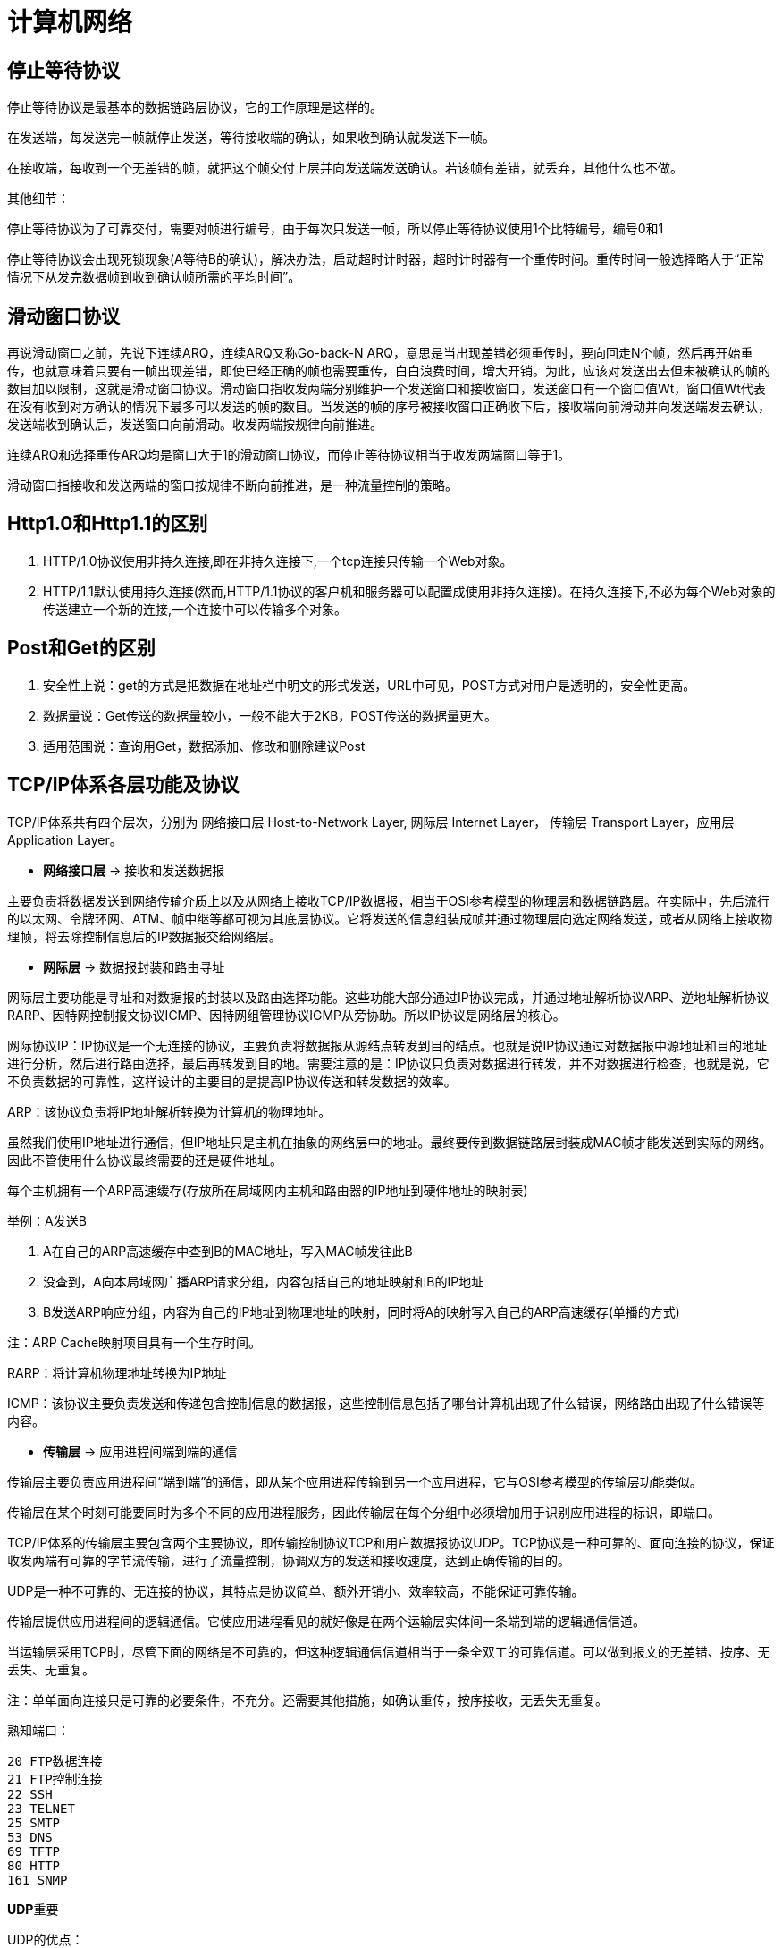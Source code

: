 [[guide-network]]
= 计算机网络

[[guide-network-1]]
== 停止等待协议

停止等待协议是最基本的数据链路层协议，它的工作原理是这样的。

在发送端，每发送完一帧就停止发送，等待接收端的确认，如果收到确认就发送下一帧。

在接收端，每收到一个无差错的帧，就把这个帧交付上层并向发送端发送确认。若该帧有差错，就丢弃，其他什么也不做。

其他细节：

停止等待协议为了可靠交付，需要对帧进行编号，由于每次只发送一帧，所以停止等待协议使用1个比特编号，编号0和1

停止等待协议会出现死锁现象(A等待B的确认)，解决办法，启动超时计时器，超时计时器有一个重传时间。重传时间一般选择略大于“正常情况下从发完数据帧到收到确认帧所需的平均时间”。

[[guide-network-2]]
== 滑动窗口协议

再说滑动窗口之前，先说下连续ARQ，连续ARQ又称Go-back-N ARQ，意思是当出现差错必须重传时，要向回走N个帧，然后再开始重传，也就意味着只要有一帧出现差错，即使已经正确的帧也需要重传，白白浪费时间，增大开销。为此，应该对发送出去但未被确认的帧的数目加以限制，这就是滑动窗口协议。滑动窗口指收发两端分别维护一个发送窗口和接收窗口，发送窗口有一个窗口值Wt，窗口值Wt代表在没有收到对方确认的情况下最多可以发送的帧的数目。当发送的帧的序号被接收窗口正确收下后，接收端向前滑动并向发送端发去确认，发送端收到确认后，发送窗口向前滑动。收发两端按规律向前推进。

连续ARQ和选择重传ARQ均是窗口大于1的滑动窗口协议，而停止等待协议相当于收发两端窗口等于1。

滑动窗口指接收和发送两端的窗口按规律不断向前推进，是一种流量控制的策略。

[[guide-network-3]]
== Http1.0和Http1.1的区别

. HTTP/1.0协议使用非持久连接,即在非持久连接下,一个tcp连接只传输一个Web对象。
. HTTP/1.1默认使用持久连接(然而,HTTP/1.1协议的客户机和服务器可以配置成使用非持久连接)。在持久连接下,不必为每个Web对象的传送建立一个新的连接,一个连接中可以传输多个对象。

[[guide-network-4]]
== Post和Get的区别

. 安全性上说：get的方式是把数据在地址栏中明文的形式发送，URL中可见，POST方式对用户是透明的，安全性更高。
. 数据量说：Get传送的数据量较小，一般不能大于2KB，POST传送的数据量更大。
. 适用范围说：查询用Get，数据添加、修改和删除建议Post

[[guide-network-5]]
== TCP/IP体系各层功能及协议

TCP/IP体系共有四个层次，分别为 网络接口层 Host-to-Network Layer, 网际层 Internet Layer， 传输层 Transport Layer，应用层 Application Layer。

* **网络接口层** -> 接收和发送数据报

主要负责将数据发送到网络传输介质上以及从网络上接收TCP/IP数据报，相当于OSI参考模型的物理层和数据链路层。在实际中，先后流行的以太网、令牌环网、ATM、帧中继等都可视为其底层协议。它将发送的信息组装成帧并通过物理层向选定网络发送，或者从网络上接收物理帧，将去除控制信息后的IP数据报交给网络层。

* **网际层** -> 数据报封装和路由寻址

网际层主要功能是寻址和对数据报的封装以及路由选择功能。这些功能大部分通过IP协议完成，并通过地址解析协议ARP、逆地址解析协议RARP、因特网控制报文协议ICMP、因特网组管理协议IGMP从旁协助。所以IP协议是网络层的核心。

网际协议IP：IP协议是一个无连接的协议，主要负责将数据报从源结点转发到目的结点。也就是说IP协议通过对数据报中源地址和目的地址进行分析，然后进行路由选择，最后再转发到目的地。需要注意的是：IP协议只负责对数据进行转发，并不对数据进行检查，也就是说，它不负责数据的可靠性，这样设计的主要目的是提高IP协议传送和转发数据的效率。

ARP：该协议负责将IP地址解析转换为计算机的物理地址。

虽然我们使用IP地址进行通信，但IP地址只是主机在抽象的网络层中的地址。最终要传到数据链路层封装成MAC帧才能发送到实际的网络。因此不管使用什么协议最终需要的还是硬件地址。

每个主机拥有一个ARP高速缓存(存放所在局域网内主机和路由器的IP地址到硬件地址的映射表)

举例：A发送B

. A在自己的ARP高速缓存中查到B的MAC地址，写入MAC帧发往此B
. 没查到，A向本局域网广播ARP请求分组，内容包括自己的地址映射和B的IP地址
. B发送ARP响应分组，内容为自己的IP地址到物理地址的映射，同时将A的映射写入自己的ARP高速缓存(单播的方式)

注：ARP Cache映射项目具有一个生存时间。

RARP：将计算机物理地址转换为IP地址

ICMP：该协议主要负责发送和传递包含控制信息的数据报，这些控制信息包括了哪台计算机出现了什么错误，网络路由出现了什么错误等内容。

*  **传输层** -> 应用进程间端到端的通信

传输层主要负责应用进程间“端到端”的通信，即从某个应用进程传输到另一个应用进程，它与OSI参考模型的传输层功能类似。

传输层在某个时刻可能要同时为多个不同的应用进程服务，因此传输层在每个分组中必须增加用于识别应用进程的标识，即端口。

TCP/IP体系的传输层主要包含两个主要协议，即传输控制协议TCP和用户数据报协议UDP。TCP协议是一种可靠的、面向连接的协议，保证收发两端有可靠的字节流传输，进行了流量控制，协调双方的发送和接收速度，达到正确传输的目的。

UDP是一种不可靠的、无连接的协议，其特点是协议简单、额外开销小、效率较高，不能保证可靠传输。

传输层提供应用进程间的逻辑通信。它使应用进程看见的就好像是在两个运输层实体间一条端到端的逻辑通信信道。

当运输层采用TCP时，尽管下面的网络是不可靠的，但这种逻辑通信信道相当于一条全双工的可靠信道。可以做到报文的无差错、按序、无丢失、无重复。

注：单单面向连接只是可靠的必要条件，不充分。还需要其他措施，如确认重传，按序接收，无丢失无重复。

熟知端口：

[source]
----
20 FTP数据连接
21 FTP控制连接
22 SSH
23 TELNET
25 SMTP
53 DNS
69 TFTP
80 HTTP
161 SNMP
----

**UDP**重要

UDP的优点：

. 发送之前无需建立连接，减小了开销和发送数据的时延
. UDP不使用连接，不使用可靠交付，因此主机不需要维护复杂的参数表、连接状态表
. UDP用户数据报只有8个字节的首部开销，而TCP要20字节。
. 由于没有拥塞控制，因此网络出现拥塞不会使源主机的发送速率降低(IP电话等实时应用要求源主机以恒定的速率发送数据是有利的)

[[guide-network-5-tbl]]
.使用TCP和UDP的应用
|===
| 应用           |    应用层协议    |    运输层协议

| 名字转换       |       DNS        |      UDP

| 文件传送       |       TFTP       |      UDP

| 路由选择协议   |       RIP        |      UDP

| IP地址配置     |   BOOTTP,DHCP    |      UDP

| 网络管理       |      SNMP        |      UDP

| 远程文件服务器 |      NFS         |      UDP

| IP电话         |      专用协议    |      UDP

| 流式多媒体通信 |      专用协议    |      UDP

| 电子邮件       |      SMTP        |      TCP

| 远程终端接入   |      TELNET      |      TCP

| 万维网         |      HTTP        |      TCP

| 文件传送       |      FTP         |      TCP
|===

注：TFTP：Trivial File Transfer Protocol

UDP的过程(以TFTP举例)：

. 服务器进程运行着，等待TFTP客户进程的服务请求。客户端TFTP进程启动时，向操作系统申请一个临时端口号，然后操作系统为该进程创建2个队列，
入队列和出队列。只要进程在执行，2个队列一直存在。

. 客户进程将报文发送到出队列中。UDP按报文在队列的先后顺序发送。在传送到IP层之前给报文加上UDP首部，其中目的端口后为69，然后发给IP层。
出队列若溢出，则操作系统通知应用层TFTP客户进程暂停发送。

. 客户端收到来自IP层的报文时，UDP检查报文中目的端口号是否正确，若正确，放入入队列队尾，客户进程按先后顺序一一取走。若不正确，UDP丢弃该报文，并请ICMP发送”端口不可达“差错报文给服务器端。入队列可能会溢出，若溢出，UDP丢弃该报文，不通知对方。

服务器端类似。

UDP首部：源端口 - 目的端口 - 长度 - 检验和，每个字段22字节。

注：IP数据报检验和只检验IP数据报的首部，而UDP的检验和将首部和数据部分一起都检验。

**TCP重要**

细节：

TCP报文段是面向字节的数据流。

TCP首部：20字节固定首部

确认比特ACK，ACK=1 确认号字段才有效；同步比特SYN：SYN=1 ACK=0表示一个连接请求报文段；终止比特FIN，FIN=1时要求释放连接。

窗口：将TCP收发两端记为A和B，A根据TCP缓存空间的大小确定自己的接收窗口大小。并在A发送给B的窗口字段写入该值。作为B的发送窗口的上限。意味着B在未收到A的确认情况下，最多发送的字节数。

选项：最大报文段长度MSS，MSS告诉对方TCP：我的缓存所能接收的报文段的数据字段的最大长度是MSS个字节。若主机未填写，默认为536字节。

TCP的可靠是使用了序号和确认。当TCP发送一个报文时，在自己的重传队列中存放一个副本。若收到确认，删除副本。

TCP使用捎带确认。

TCP报文段的发送时机：1.维持一个变量等于MSS，发送缓存达到MSS就发送 2.发送端应用进程指明要发送，即TCP支持的PUSH操作。3.设定计时器

**TCP的拥塞控制：TCP使用慢开始和拥塞避免算法进行拥塞控制**

**慢开始和拥塞避免**

接收端根据自身资源情况控制发送端发送窗口的大小。

每个TCP连接需要维持一下2个状态变量：

接收端窗口rwnd(receiver window)：接收端根据目前接收缓存大小设置的窗口值，是来自接收端的流量控制

拥塞窗口cwnd(congestion window)：是发送端根据自己估计的网络拥塞程度设置的窗口值，是来自发送端的流量控制

发送端的窗口上限值=Min(rwnd, cwnd)

慢开始算法原理：主机刚开始发送数据时，如果立即将较大的发送窗口的全部字节注入网络，由于不清楚网络状况，可能会引起拥塞。通常的做法是将cwnd设置为1个MSS，每收到一个确认，将cwnd+1，由小到大逐步增大cwnd，使分组注入网络的速率更加合理。为了防止拥塞窗口增长引起网络拥塞，还需设置一个状态变量ssthresh，即慢开始门限。

慢开始门限：ssthresh，当cwnd < ssthresh,执行慢开始算法；cwnd > ssthresh，改用拥塞避免算法。 cwnd = ssthresh时，都可以。

拥塞避免算法使发送端的拥塞窗口每经过一个RTT增加一个MSS(而不管在此期间收到多少ACK)，这样，拥塞窗口cwnd按线性规律增长，拥塞窗口此时比慢开始增长速率缓慢很多。这一过程称为加法增大，目的在于使拥塞窗口缓慢增长，防止网络过早拥塞。

无论是慢开始还是拥塞避免，只要发送端发现网络出现拥塞(根据是没有按时收到ACK或者收到重复ACK)，就将慢开始门限ssthresh设置为拥塞窗口值的一半并将拥塞窗口cwnd置为1，重新执行慢开始算法。这一过程称为乘法减小。目的在于迅速减少主机发送到网络中的分组数，使得发生拥塞的路由器有足够时间把队列中积压的分组处理完毕。

上述TCP确认都是通过捎带确认执行的。

**快重传和快恢复**

上述的慢开始和拥塞避免算法是早期TCP使用的拥塞控制算法。因为有时TCP连接会在重传时因等待重传计时器的超时时间而空闲。为此在快重传中规定：只要发送端一连收到三个重复的ACK,即可断定分组丢失，不必等待重传计数器，立即重传丢失的报文。

与快重传搭配使用的还有快恢复：当不使用快恢复时，发送端若发现网络拥塞就将拥塞窗口降为1，然后执行慢开始算法，这样的缺点是网络不能很快恢复到正常状态。快恢复是指当发送端收到3个重复的ACK时，执行乘法减小，ssthresh变为拥塞窗口值的一半。但是cwnd不是置为1，而是ssthresh+3xMSS。若收到的重复ACK
为n(n > 3)，则cwnd=ssthresh+n*MSS.这样做的理由是基于发送端已经收到3个重复的ACK，它表明已经有3个分组离开了网络，它们不在消耗网络的资源。

注意的是：在使用快恢复算法时，慢开始算法只在TCP连接建立时使用。

TCP的重传机制

每发送一个报文段，就对这个报文段设置一次计时器。新的重传时间=γ*旧的重传时间。

**TCP连接建立和释放的过程**

SYN置1和FIN的报文段要消耗一个序号。

客户端连接状态变迁：CLOSED -> 主动打开,发送SYN=1 -> SYN_SENT -> 收到服务器的SYN=1和ACK时,发送三次握手的最后一个ACK
-> ESTABLISHED -> 数据传送 -> 主动关闭 -> 发送FIN=1,等待确认ACK的到达 -> FIN_WAIT_1 -> 收到确认ACK后 -> FIN_WAIT_2
-> 收到服务器发送的FIN=1报文，响应，发送四次挥手的的最后一个确认ACK -> 进入TIME_WAIT状态
-> 经过2倍报文寿命，TCP删除连接记录 -> 回到CLOSED状态

客户端状态：CLOSED - SYN_SENT- ESTABLISHED - FIN_WAIT_1 - FIN_WAIT_2 - TIME_WAIT - CLOSED

服务器端连接状态变迁：CLOSED -> 被动打开 -> LISTEN -> 收到SYN=1的报文，发送SYN=1和确认ACK -> 进入SYN_RCVD -> 收到三次握手
的最后一个确认ACK -> ESTABLISHED -> 数据传送 -> 数据传送完毕，收到FIN=1 -> 发送确认ACK并进入CLOSED_WAIT -> 发送FIN=1给客户端 -> LAST_ACK
-> 收到客户端四次挥手的最后一个确认ACK -> 删除连接记录 -> 回到CLOSED状态

服务器端：CLOSED - LISTEN - SYN_RCVD - ESTABLISHED - CLOSED_WAIT - LAST_ACK - CLOSED

*  **应用层**

应用层位于TCP/IP体系结构的最高一层，也是直接为应用进程服务的一层，即当不同的应用进程数据交换时，就去调用应用层的不同协议实体，让这些实体去调用传输层的TCP或者UDP来进行网络传输。具体的应用层协议有，SMTP 25、DNS 53、HTTP 80、FTP 20数据端口 21控制端口、TFTP 69、TELNET 23、SNMP 161等

*  网络的划分

按网络拓扑结构：总线、星型、环型、树型、网状结构和混合型。

按覆盖范围：局域网、城域网、广域网

按传播方式：广播网络和点对点网络

广播式网络是指网络中的计算机使用一个共享信道进行数据传播，网络中的所有结点都能收到某一结点发出的数据信息。

单播：一对一的发送形式。

组播：采用一对一组的发送形式，将数据发送给网络中的某一组主机。

广播：采用一对所有，将数据发送给网络所有目的结点。

点对点网络中两个结点间的通信方式是点对点的。如果两台计算机之间没有直连的线路，则需要中间结点的接收、存储、转发直至目的结点。

[[guide-network-6]]
== TCP的三次握手和四次挥手的过程

以客户端为例

连接建立(三次握手)：首先Client端发送连接请求报文SYN并进入SYN_SENT状态，Server收到后发送ACK+SYN报文，并为这次连接分配资源。Client端接收到Server端的SYN+ACK后发送三次握手的最后一个ACK，并分配资源，连接建立。

连接释放(四次挥手)：假设Client端发起断开连接请求，首先发送FIN=1,等待确认ACK的到达

-> FIN_WAIT_1

-> 收到Server端的确认ACK后时 -> FIN_WAIT_2
-> 收到服务器发送的FIN=1报文，响应，发送四次挥手的的最后一个确认ACK ->进入TIME_WAIT状态
-> 经过2倍报文寿命，TCP删除连接记录 -> 回到CLOSED状态

[[guide-network-7]]
== 为什么连接建立是三次握手，而连接释放要四次挥手？

因为当Server端收到Client端发送的SYN连接请求报文后，可以直接发送SYN+ACK报文，其中ACK用来应答，SYN用来同步。但是关闭连接时，当Server端收到FIN报文后，并不会立即关闭socket，所以先回复一个ACK，告诉Client端“你的FIN我收到了”，只有等Server端的所有报文发送完了，Server端才发送FIN报文，因此不能一起发送，故需要四次挥手。

[[guide-network-8]]
== 为什么TIME_WAIT状态需要2MSL(最大报文段生存时间)才能返回Closed状态？

这是因为虽然双方都同意关闭连接了，而且四次挥手的报文也都协调发送完毕。但是我们必须假想网络是不可靠的，无法保证最后发送的ACK报文一定被对方收到，因此处于LAST_ACK状态下的
Server端可能会因未收到ACK而重发FIN，所以TIME_WAIT状态的作用就是用来重发可能丢失的ACK报文。

[[guide-network-9]]
== Http报文格式

Http请求报文格式：1.请求行 2.Http头 3.报文主体

请求行由三部分组成，分别是请求方法，请求地址，Http版本

Http头：有三种，分别为请求头(request header)，普通头(General Header)和实体头(entity header)。

Get方法没有实体头。

报文主体：只在POST方法请求中存在。

Http响应报文：1.状态行 2.Http头 3.返回内容

状态行：第一部分为Http版本，第二部分为响应状态码 第三部分为状态码的描述

其中第三部分为状态码的描述，信息类100-199 响应成功200-299 重定向类300-399 客户端错误400-499 服务器端错误500-599

常见的

[source]
----
100 continue 初始请求已接受，客户端应继续发送请求剩余部分
200 OK
202 Accepted 已接受，处理尚未完成
301 永久重定向
302 临时重定向
400 Bad Request
401 Unauthorized
403 Forbidden 资源不可用
404 Not Found
500 Internal Server Error 服务器错误
502 Bad Gateway
503 Service Unavailable 服务器负载过重
504 Gateway Timeout 未能及时从远程服务器获得应答
----

Http头：响应头(Response Header)，普通头(General Header)和实体头(Entity Header)

返回内容：即Http请求的信息，可以是HTML也可以是图片等等。

[[guide-network-10]]
== Http和Https的区别

Https即Secure Hypertext Transfer Protocol，即安全超文本传输协议，它是一个安全通信信道，基于Http开发，用于在客户机和服务器间交换信息。它使用安全套接字层SSL进行信息交换，是Http的安全版。

Https协议需要到CA申请证书，一般免费证书很少，需要交费。

Http是超文本传输协议，信息是明文传输，https则是具有安全性的tls/ssl加密传输协议。

http是80端口，https是443端口

[[guide-network-11]]
== 浏览器输入一个URL的过程

. 浏览器向DNS服务器请求解析该URL中的域名所对应的IP地址
. 解析出IP地址后，根据IP地址和默认端口80和服务器建立TCP连接
. 浏览器发出Http请求，该请求报文作为TCP三次握手的第三个报文的数据发送给服务器
. 服务器做出响应，把对应的请求资源发送给浏览器
. 释放TCP连接
. 浏览器解析并显示内容

[[guide-network-12]]
== 中间人攻击

中间人获取 server 发给 client 的公钥，自己伪造一对公私钥，然后伪造自己让client以为它是server，然后将伪造的公钥发给client，并拦截client发给server的密文，用伪造的私钥即可得到client发出去的内容，最后用真实的公钥对内容加密发给server。

解决办法：数字证书，证书链，可信任的中间人


[[guide-network-13]]
== 差错检测

误码率：传输错误的比特与传输总比特数的比率

CRC是检错方法并不能纠错，FCS(Frame Check Sequence)是冗余码。

计算冗余码(余数R)的方法：先补0(n个)再对生成多项式取模。

CRC只能表示以接近1的概率认为它没有差错。但不能做到可靠传输。可靠传输还需要确认和重传机制。

生成多项式P(X)：CRC-16，CRC-CCITT，CRC-32


[[guide-network-14]]
== 数据链路层的协议

停止等待协议 - 连续ARQ - 选择重传ARQ - PPP - 以太网协议- 帧中继 - ATM - HDLC

[[guide-network-15]]
== 截断二进制指数退避算法

是以太网用于解决当发生碰撞时就停止发送然后重发再碰撞这一问题。

截断二进制指数退避算法：基本退避时间为 `2τ k=min{重传次数，10} r=random(0~2^k-1)` 重传所需时延为r倍的基本退避时间